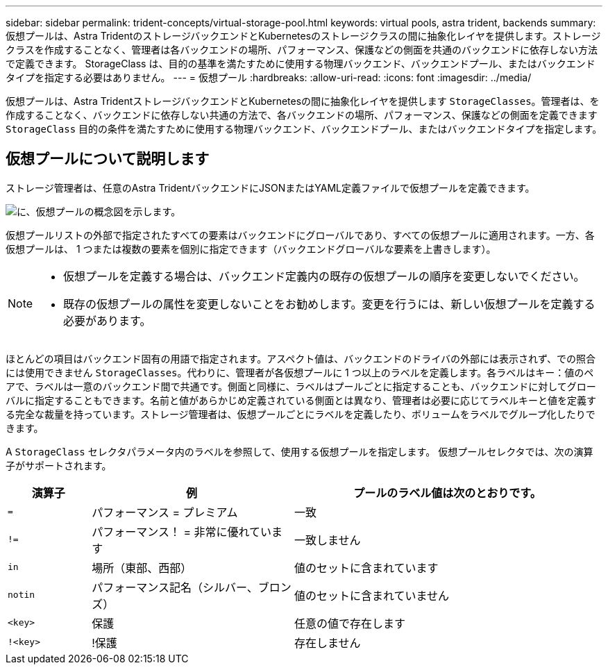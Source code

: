 ---
sidebar: sidebar 
permalink: trident-concepts/virtual-storage-pool.html 
keywords: virtual pools, astra trident, backends 
summary: 仮想プールは、Astra TridentのストレージバックエンドとKubernetesのストレージクラスの間に抽象化レイヤを提供します。ストレージクラスを作成することなく、管理者は各バックエンドの場所、パフォーマンス、保護などの側面を共通のバックエンドに依存しない方法で定義できます。 StorageClass は、目的の基準を満たすために使用する物理バックエンド、バックエンドプール、またはバックエンドタイプを指定する必要はありません。 
---
= 仮想プール
:hardbreaks:
:allow-uri-read: 
:icons: font
:imagesdir: ../media/


[role="lead"]
仮想プールは、Astra TridentストレージバックエンドとKubernetesの間に抽象化レイヤを提供します `StorageClasses`。管理者は、を作成することなく、バックエンドに依存しない共通の方法で、各バックエンドの場所、パフォーマンス、保護などの側面を定義できます `StorageClass` 目的の条件を満たすために使用する物理バックエンド、バックエンドプール、またはバックエンドタイプを指定します。



== 仮想プールについて説明します

ストレージ管理者は、任意のAstra TridentバックエンドにJSONまたはYAML定義ファイルで仮想プールを定義できます。

image::virtual_storage_pools.png[に、仮想プールの概念図を示します。]

仮想プールリストの外部で指定されたすべての要素はバックエンドにグローバルであり、すべての仮想プールに適用されます。一方、各仮想プールは、 1 つまたは複数の要素を個別に指定できます（バックエンドグローバルな要素を上書きします）。

[NOTE]
====
* 仮想プールを定義する場合は、バックエンド定義内の既存の仮想プールの順序を変更しないでください。
* 既存の仮想プールの属性を変更しないことをお勧めします。変更を行うには、新しい仮想プールを定義する必要があります。


====
ほとんどの項目はバックエンド固有の用語で指定されます。アスペクト値は、バックエンドのドライバの外部には表示されず、での照合には使用できません `StorageClasses`。代わりに、管理者が各仮想プールに 1 つ以上のラベルを定義します。各ラベルはキー：値のペアで、ラベルは一意のバックエンド間で共通です。側面と同様に、ラベルはプールごとに指定することも、バックエンドに対してグローバルに指定することもできます。名前と値があらかじめ定義されている側面とは異なり、管理者は必要に応じてラベルキーと値を定義する完全な裁量を持っています。ストレージ管理者は、仮想プールごとにラベルを定義したり、ボリュームをラベルでグループ化したりできます。

A `StorageClass` セレクタパラメータ内のラベルを参照して、使用する仮想プールを指定します。  仮想プールセレクタでは、次の演算子がサポートされます。

[cols="14%,34%,52%"]
|===
| 演算子 | 例 | プールのラベル値は次のとおりです。 


| `=` | パフォーマンス = プレミアム | 一致 


| `!=` | パフォーマンス！ = 非常に優れています | 一致しません 


| `in` | 場所（東部、西部） | 値のセットに含まれています 


| `notin` | パフォーマンス記名（シルバー、ブロンズ） | 値のセットに含まれていません 


| `<key>` | 保護 | 任意の値で存在します 


| `!<key>` | !保護 | 存在しません 
|===